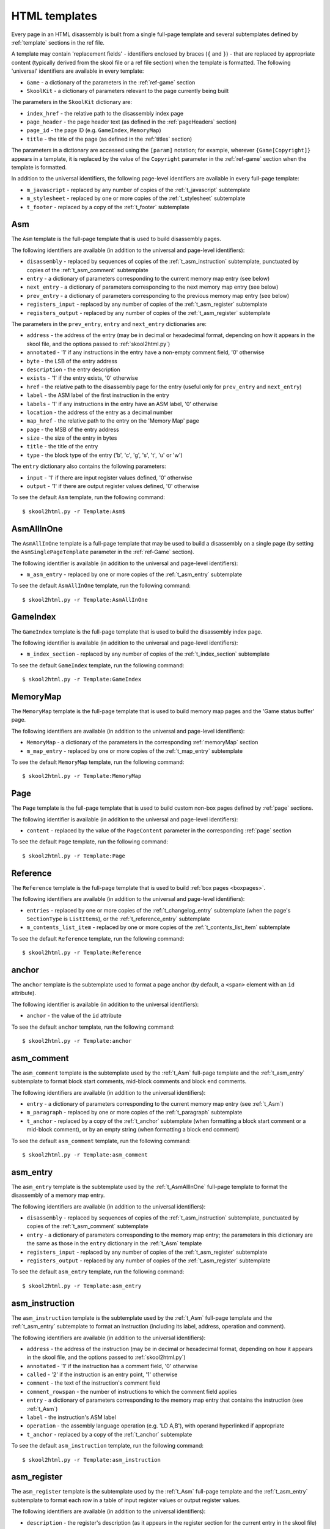 .. _htmlTemplates:

HTML templates
==============
Every page in an HTML disassembly is built from a single full-page template and
several subtemplates defined by :ref:`template` sections in the ref file.

A template may contain 'replacement fields' - identifiers enclosed by braces
(``{`` and ``}``) - that are replaced by appropriate content (typically derived
from the skool file or a ref file section) when the template is formatted. The
following 'universal' identifiers are available in every template:

* ``Game`` - a dictionary of the parameters in the :ref:`ref-game` section
* ``SkoolKit`` - a dictionary of parameters relevant to the page currently
  being built

The parameters in the ``SkoolKit`` dictionary are:

* ``index_href`` - the relative path to the disassembly index page
* ``page_header`` - the page header text (as defined in the :ref:`pageHeaders`
  section)
* ``page_id`` - the page ID (e.g. ``GameIndex``, ``MemoryMap``)
* ``title`` - the title of the page (as defined in the :ref:`titles` section)

The parameters in a dictionary are accessed using the ``[param]`` notation;
for example, wherever ``{Game[Copyright]}`` appears in a template, it is
replaced by the value of the ``Copyright`` parameter in the :ref:`ref-game`
section when the template is formatted.

In addition to the universal identifiers, the following page-level identifiers
are available in every full-page template:

* ``m_javascript`` - replaced by any number of copies of the
  :ref:`t_javascript` subtemplate
* ``m_stylesheet`` - replaced by one or more copies of the :ref:`t_stylesheet`
  subtemplate
* ``t_footer`` - replaced by a copy of the :ref:`t_footer` subtemplate

.. _t_Asm:

Asm
---
The ``Asm`` template is the full-page template that is used to build
disassembly pages.

The following identifiers are available (in addition to the universal and
page-level identifiers):

* ``disassembly`` - replaced by sequences of copies of the
  :ref:`t_asm_instruction` subtemplate, punctuated by copies of the
  :ref:`t_asm_comment` subtemplate
* ``entry`` - a dictionary of parameters corresponding to the current memory
  map entry (see below)
* ``next_entry`` - a dictionary of parameters corresponding to the next memory
  map entry (see below)
* ``prev_entry`` - a dictionary of parameters corresponding to the previous
  memory map entry (see below)
* ``registers_input`` - replaced by any number of copies of the
  :ref:`t_asm_register` subtemplate
* ``registers_output`` - replaced by any number of copies of the
  :ref:`t_asm_register` subtemplate

The parameters in the ``prev_entry``, ``entry`` and ``next_entry`` dictionaries
are:

* ``address`` - the address of the entry (may be in decimal or hexadecimal
  format, depending on how it appears in the skool file, and the options passed
  to :ref:`skool2html.py`)
* ``annotated`` - '1' if any instructions in the entry have a non-empty comment
  field, '0' otherwise
* ``byte`` - the LSB of the entry address
* ``description`` - the entry description
* ``exists`` - '1' if the entry exists, '0' otherwise
* ``href`` - the relative path to the disassembly page for the entry (useful
  only for ``prev_entry`` and ``next_entry``)
* ``label`` - the ASM label of the first instruction in the entry
* ``labels`` - '1' if any instructions in the entry have an ASM label, '0'
  otherwise
* ``location`` - the address of the entry as a decimal number
* ``map_href`` - the relative path to the entry on the 'Memory Map' page
* ``page`` - the MSB of the entry address
* ``size`` - the size of the entry in bytes
* ``title`` - the title of the entry
* ``type`` - the block type of the entry ('b', 'c', 'g', 's', 't', 'u' or 'w')

The ``entry`` dictionary also contains the following parameters:

* ``input`` - '1' if there are input register values defined, '0' otherwise
* ``output`` - '1' if there are output register values defined, '0' otherwise

To see the default ``Asm`` template, run the following command::

  $ skool2html.py -r Template:Asm$

.. _t_AsmAllInOne:

AsmAllInOne
-----------
The ``AsmAllInOne`` template is a full-page template that may be used to build
a disassembly on a single page (by setting the ``AsmSinglePageTemplate``
parameter in the :ref:`ref-Game` section).

The following identifier is available (in addition to the universal and
page-level identifiers):

* ``m_asm_entry`` - replaced by one or more copies of the :ref:`t_asm_entry`
  subtemplate

To see the default ``AsmAllInOne`` template, run the following command::

  $ skool2html.py -r Template:AsmAllInOne

.. versionadded:: 5.3

.. _t_GameIndex:

GameIndex
---------
The ``GameIndex`` template is the full-page template that is used to build the
disassembly index page.

The following identifier is available (in addition to the universal and
page-level identifiers):

* ``m_index_section`` - replaced by any number of copies of the
  :ref:`t_index_section` subtemplate

To see the default ``GameIndex`` template, run the following command::

  $ skool2html.py -r Template:GameIndex

.. _t_MemoryMap:

MemoryMap
---------
The ``MemoryMap`` template is the full-page template that is used to build
memory map pages and the 'Game status buffer' page.

The following identifiers are available (in addition to the universal and
page-level identifiers):

* ``MemoryMap`` - a dictionary of the parameters in the corresponding
  :ref:`memoryMap` section
* ``m_map_entry`` - replaced by one or more copies of the :ref:`t_map_entry`
  subtemplate

To see the default ``MemoryMap`` template, run the following command::

  $ skool2html.py -r Template:MemoryMap

.. _t_Page:

Page
----
The ``Page`` template is the full-page template that is used to build custom
non-box pages defined by :ref:`page` sections.

The following identifier is available (in addition to the universal and
page-level identifiers):

* ``content`` - replaced by the value of the ``PageContent`` parameter in the
  corresponding :ref:`page` section

To see the default ``Page`` template, run the following command::

  $ skool2html.py -r Template:Page

.. _t_Reference:

Reference
---------
The ``Reference`` template is the full-page template that is used to build
:ref:`box pages <boxpages>`.

The following identifiers are available (in addition to the universal and
page-level identifiers):

* ``entries`` - replaced by one or more copies of the :ref:`t_changelog_entry`
  subtemplate (when the page's ``SectionType`` is ``ListItems``), or the
  :ref:`t_reference_entry` subtemplate
* ``m_contents_list_item`` - replaced by one or more copies of the
  :ref:`t_contents_list_item` subtemplate

To see the default ``Reference`` template, run the following command::

  $ skool2html.py -r Template:Reference

.. _t_anchor:

anchor
------
The ``anchor`` template is the subtemplate used to format a page anchor (by
default, a ``<span>`` element with an ``id`` attribute).

The following identifier is available (in addition to the universal
identifiers):

* ``anchor`` - the value of the ``id`` attribute

To see the default ``anchor`` template, run the following command::

  $ skool2html.py -r Template:anchor

.. _t_asm_comment:

asm_comment
-----------
The ``asm_comment`` template is the subtemplate used by the :ref:`t_Asm`
full-page template and the :ref:`t_asm_entry` subtemplate to format block start
comments, mid-block comments and block end comments.

The following identifiers are available (in addition to the universal
identifiers):

* ``entry`` - a dictionary of parameters corresponding to the current memory
  map entry (see :ref:`t_Asm`)
* ``m_paragraph`` - replaced by one or more copies of the :ref:`t_paragraph`
  subtemplate
* ``t_anchor`` - replaced by a copy of the :ref:`t_anchor` subtemplate (when
  formatting a block start comment or a mid-block comment), or by an empty
  string (when formatting a block end comment)

To see the default ``asm_comment`` template, run the following command::

  $ skool2html.py -r Template:asm_comment

.. _t_asm_entry:

asm_entry
---------
The ``asm_entry`` template is the subtemplate used by the :ref:`t_AsmAllInOne`
full-page template to format the disassembly of a memory map entry.

The following identifiers are available (in addition to the universal
identifiers):

* ``disassembly`` - replaced by sequences of copies of the
  :ref:`t_asm_instruction` subtemplate, punctuated by copies of the
  :ref:`t_asm_comment` subtemplate
* ``entry`` - a dictionary of parameters corresponding to the memory map entry;
  the parameters in this dictionary are the same as those in the ``entry``
  dictionary in the :ref:`t_Asm` template
* ``registers_input`` - replaced by any number of copies of the
  :ref:`t_asm_register` subtemplate
* ``registers_output`` - replaced by any number of copies of the
  :ref:`t_asm_register` subtemplate

To see the default ``asm_entry`` template, run the following command::

  $ skool2html.py -r Template:asm_entry

.. versionadded:: 5.3

.. _t_asm_instruction:

asm_instruction
---------------
The ``asm_instruction`` template is the subtemplate used by the :ref:`t_Asm`
full-page template and the :ref:`t_asm_entry` subtemplate to format an
instruction (including its label, address, operation and comment).

The following identifiers are available (in addition to the universal
identifiers):

* ``address`` - the address of the instruction (may be in decimal or
  hexadecimal format, depending on how it appears in the skool file, and the
  options passed to :ref:`skool2html.py`)
* ``annotated`` - '1' if the instruction has a comment field, '0' otherwise
* ``called`` - '2' if the instruction is an entry point, '1' otherwise
* ``comment`` - the text of the instruction's comment field
* ``comment_rowspan`` - the number of instructions to which the comment field
  applies
* ``entry`` - a dictionary of parameters corresponding to the memory map entry
  that contains the instruction (see :ref:`t_Asm`)
* ``label`` - the instruction's ASM label
* ``operation`` - the assembly language operation (e.g. 'LD A,B'), with operand
  hyperlinked if appropriate
* ``t_anchor`` - replaced by a copy of the :ref:`t_anchor` subtemplate

To see the default ``asm_instruction`` template, run the following command::

  $ skool2html.py -r Template:asm_instruction

.. _t_asm_register:

asm_register
------------
The ``asm_register`` template is the subtemplate used by the :ref:`t_Asm`
full-page template and the :ref:`t_asm_entry` subtemplate to format each row in
a table of input register values or output register values.

The following identifiers are available (in addition to the universal
identifiers):

* ``description`` - the register's description (as it appears in the register
  section for the current entry in the skool file)
* ``entry`` - a dictionary of parameters corresponding to the current memory
  map entry (see :ref:`t_Asm`)
* ``name`` - the register's name (e.g. 'HL')

To see the default ``asm_register`` template, run the following command::

  $ skool2html.py -r Template:asm_register

.. _t_changelog_entry:

changelog_entry
---------------
The ``changelog_entry`` is the subtemplate used by the :ref:`t_Reference`
full-page template to format each entry on a :ref:`box page <boxpages>` whose
``SectionType`` is ``ListItems``.

The following identifiers are available (in addition to the universal
identifiers):

* ``description`` - the entry intro text
* ``num`` - '1' or '2', depending on the order of the entry on the page
* ``t_anchor`` - replaced by a copy of the :ref:`t_anchor` subtemplate (with
  the entry title as the anchor name)
* ``t_changelog_item_list`` - replaced by a copy of the
  :ref:`t_changelog_item_list` subtemplate
* ``title`` - the entry title

To see the default ``changelog_entry`` template, run the following command::

  $ skool2html.py -r Template:changelog_entry

.. _t_changelog_item_list:

changelog_item_list
-------------------
The ``changelog_item_list`` template is the subtemplate used by the
:ref:`t_changelog_entry` subtemplate to format a list of items in an entry on a
:ref:`box page <boxpages>` whose ``SectionType`` is ``ListItems``, and also by
the :ref:`t_list_item` subtemplate to format a list of subitems or subsubitems
etc.

The following identifiers are available (in addition to the universal
identifiers):

* ``indent`` - the indentation level of the item list: '' (blank string) for
  the list of top-level items, '1' for a list of subitems, '2' for a list of
  subsubitems etc.
* ``m_changelog_item`` - replaced by one or more copies of the
  :ref:`t_list_item` subtemplate

To see the default ``changelog_item_list`` template, run the following
command::

  $ skool2html.py -r Template:changelog_item_list

.. _t_contents_list_item:

contents_list_item
------------------
The ``contents_list_item`` template is the subtemplate used by the
:ref:`t_Reference` full-page template to format each item in the contents list
on a :ref:`box page <boxpages>`.

The following identifiers are available (in addition to the universal
identifiers):

* ``href`` - the URL to the entry on the page
* ``title`` - the entry title

To see the default ``contents_list_item`` template, run the following command::

  $ skool2html.py -r Template:contents_list_item

.. _t_footer:

footer
------
The ``footer`` template is the subtemplate used by the full-page templates to
format the ``<footer>`` element of a page.

To see the default ``footer`` template, run the following command::

  $ skool2html.py -r Template:footer

.. versionadded:: 5.0

.. _t_img:

img
---
The ``img`` template is the subtemplate used to format ``<img>`` elements.

The following identifiers are available (in addition to the universal
identifiers):

* ``alt`` - the 'alt' text for the image
* ``src`` - the relative path to the image file

To see the default ``img`` template, run the following command::

  $ skool2html.py -r Template:img

.. _t_index_section:

index_section
-------------
The ``index_section`` template is the subtemplate used by the
:ref:`t_GameIndex` full-page template to format each group of links on the
disassembly index page.

The following identifiers are available (in addition to the universal
identifiers):

* ``header`` - the header text for the group of links (as defined in the name
  of the :ref:`indexGroup` section)
* ``m_index_section_item`` - replaced by one or more copies of the
  :ref:`t_index_section_item` subtemplate

To see the default ``index_section`` template, run the following command::

  $ skool2html.py -r Template:index_section$

.. _t_index_section_item:

index_section_item
------------------
The ``index_section_item`` template is the subtemplate used by the
:ref:`t_index_section` subtemplate to format each link in a link group on the
disassembly index page.

The following identifiers are available (in addition to the universal
identifiers):

* ``href`` - the relative path to the page being linked to
* ``link_text`` - the link text for the page (as defined in the :ref:`links`
  section)
* ``other_text`` - the supplementary text displayed alongside the link (as
  defined in the :ref:`links` section)

To see the default ``index_section_item`` template, run the following
command::

  $ skool2html.py -r Template:index_section_item

.. _t_javascript:

javascript
----------
The ``javascript`` template is the subtemplate used by the full-page templates
to format each ``<script>`` element in the head of a page.

The following identifier is available (in addition to the universal
identifiers):

* ``src`` - the relative path to the JavaScript file

To see the default ``javascript`` template, run the following command::

  $ skool2html.py -r Template:javascript

.. _t_link:

link
----
The ``link`` template is the subtemplate used to format the hyperlinks created
by the :ref:`LINK` and :ref:`R` macros, and the hyperlinks in instruction
operands on disassembly pages.

The following identifiers are available (in addition to the universal
identifiers):

* ``href`` - the relative path to the page being linked to
* ``link_text`` - the link text for the page

To see the default ``link`` template, run the following command::

  $ skool2html.py -r Template:link

.. _t_list:

list
----
The ``list`` template is used by the :ref:`LIST` macro to format a list.

The following identifiers are available (in addition to the universal
identifiers):

* ``class`` - the CSS class name for the list
* ``m_list_item`` - replaced by any number of copies of the :ref:`t_list_item`
  subtemplate

To see the default ``list`` template, run the following command::

  $ skool2html.py -r Template:list$

.. versionadded:: 4.2

.. _t_list_item:

list_item
---------
The ``list_item`` template is the subtemplate used by the :ref:`t_list`
template and the :ref:`t_changelog_item_list` subtemplate to format each item
in the list.

The following identifier is available (in addition to the universal
identifiers):

* ``item`` - replaced by the text of the list item

To see the default ``list_item`` template, run the following command::

  $ skool2html.py -r Template:list_item

.. versionadded:: 4.2

.. _t_map_entry:

map_entry
---------
The ``map_entry`` template is the subtemplate used by the :ref:`t_MemoryMap`
full-page template to format each entry on the memory map pages and the 'Game
status buffer' page.

The following identifiers are available (in addition to the universal
identifiers):

* ``MemoryMap`` - a dictionary of parameters from the corresponding
  :ref:`memoryMap` section
* ``entry`` - a dictionary of parameters corresponding to the current memory
  map entry

The parameters in the ``entry`` dictionary are:

* ``address`` - the address of the entry (may be in decimal or hexadecimal
  format, depending on how it appears in the skool file, and the options passed
  to :ref:`skool2html.py`)
* ``byte`` - the LSB of the entry address
* ``description`` - the entry description
* ``exists`` - '1'
* ``href`` - the relative path to the disassembly page for the entry
* ``label`` - the ASM label of the first instruction in the entry
* ``labels`` - '1' if any instructions in the entry have an ASM label, '0'
  otherwise
* ``location`` - the address of the entry as a decimal number
* ``page`` - the MSB of the entry address
* ``size`` - the size of the entry in bytes
* ``title`` - the title of the entry
* ``type`` - the block type of the entry ('b', 'c', 'g', 's', 't', 'u' or 'w')

To see the default ``map_entry`` template, run the following command::

  $ skool2html.py -r Template:map_entry

.. _t_paragraph:

paragraph
---------
The ``paragraph`` template is the subtemplate used to format each paragraph in
the following items:

* memory map entry descriptions (on disassembly pages and memory map pages)
* block start comments, mid-block comments and block end comments on
  disassembly pages
* entries on a :ref:`box page <boxpages>`

The following identifier is available (in addition to the universal
identifiers):

* ``paragraph`` - the text of the paragraph

To see the default ``paragraph`` template, run the following command::

  $ skool2html.py -r Template:paragraph

.. _t_reference_entry:

reference_entry
---------------
The ``reference_entry`` template is the subtemplate used by the
:ref:`t_Reference` full-page template to format each entry on a
:ref:`box page <boxpages>` that has a default ``SectionType``.

The following identifiers are available (in addition to the universal
identifiers):

* ``contents`` - replaced by the pre-formatted contents of the relevant entry
* ``num`` - '1' or '2', depending on the order of the entry on the page
* ``title`` - the entry title

To see the default ``reference_entry`` template, run the following command::

  $ skool2html.py -r Template:reference_entry

.. _t_reg:

reg
---
The ``reg`` template is the subtemplate used by the :ref:`REG` macro to format
a register name.

The following identifier is available (in addition to the universal
identifiers):

* ``reg`` - the register name (e.g. 'HL')

To see the default ``reg`` template, run the following command::

  $ skool2html.py -r Template:reg

.. _t_stylesheet:

stylesheet
----------
The ``stylesheet`` template is the subtemplate used by the full-page templates
to format each ``<link>`` element for a CSS file in the head of a page.

The following identifier is available (in addition to the universal
identifiers):

* ``href`` - the relative path to the CSS file

To see the default ``stylesheet`` template, run the following command::

  $ skool2html.py -r Template:stylesheet

.. _t_table:

table
-----
The ``table`` template is used by the :ref:`TABLE` macro to format a table.

The following identifiers are available (in addition to the universal
identifiers):

* ``class`` - the CSS class name for the table
* ``m_table_row`` - replaced by any number of copies of the :ref:`t_table_row`
  subtemplate

To see the default ``table`` template, run the following command::

  $ skool2html.py -r Template:table$

.. versionadded:: 4.2

.. _t_table_cell:

table_cell
----------
The ``table_cell`` template is the subtemplate used by the :ref:`t_table_row`
template to format each non-header cell in the table row.

The following identifiers are available (in addition to the universal
identifiers):

* ``class`` - the CSS class name for the cell
* ``colspan`` - the number of columns spanned by the cell
* ``contents`` - the contents of the cell
* ``rowspan`` - the number of rows spanned by the cell

To see the default ``table_cell`` template, run the following command::

  $ skool2html.py -r Template:table_cell

.. versionadded:: 4.2

.. _t_table_header_cell:

table_header_cell
-----------------
The ``table_header_cell`` template is the subtemplate used by the
:ref:`t_table_row` template to format each header cell in the table row.

The following identifiers are available (in addition to the universal
identifiers):

* ``colspan`` - the number of columns spanned by the cell
* ``contents`` - the contents of the cell
* ``rowspan`` - the number of rows spanned by the cell

To see the default ``table_header_cell`` template, run the following command::

  $ skool2html.py -r Template:table_header_cell

.. versionadded:: 4.2

.. _t_table_row:

table_row
---------
The ``table_row`` template is the subtemplate used by the :ref:`t_table`
template to format each row in the table.

The following identifier is available (in addition to the universal
identifiers):

* ``cells`` - replaced by one or more copies of the :ref:`t_table_cell` or
  :ref:`t_table_header_cell` subtemplate

To see the default ``table_row`` template, run the following command::

  $ skool2html.py -r Template:table_row

.. versionadded:: 4.2

.. _ps_templates:

Page-specific templates
-----------------------
When SkoolKit builds an HTML page, it uses the template whose name matches the
page ID (``PageID``) if it exists, or one of the stock page-level templates
otherwise. For example, when building the ``RoutinesMap`` memory map page,
SkoolKit uses the ``RoutinesMap`` template if it exists, or the stock
:ref:`t_MemoryMap` template otherwise.

+-------------------------------+----------------------------+----------------------+
| Page type                     | Preferred template         | Stock template       |
+===============================+============================+======================+
| Home (index)                  | ``GameIndex``              | :ref:`t_GameIndex`   |
+-------------------------------+----------------------------+----------------------+
| :ref:`Other code <otherCode>` | ``CodeID-Index``           | :ref:`t_MemoryMap`   |
| index                         |                            |                      |
+-------------------------------+----------------------------+----------------------+
| Routine/data block            | ``[CodeID-]Asm-*``         | :ref:`t_Asm`         |
+-------------------------------+----------------------------+----------------------+
| Disassembly (single page)     | ``[CodeID-]AsmSinglePage`` | :ref:`t_AsmAllInOne` |
+-------------------------------+----------------------------+----------------------+
| :ref:`Memory map <memoryMap>` | ``PageID``                 | :ref:`t_MemoryMap`   |
+-------------------------------+----------------------------+----------------------+
| :ref:`Box page <boxpages>`    | ``PageID``                 | :ref:`t_Reference`   |
+-------------------------------+----------------------------+----------------------+
| :ref:`Custom page <Page>`     | ``PageID``                 | :ref:`t_Page`        |
| (non-box)                     |                            |                      |
+-------------------------------+----------------------------+----------------------+

When SkoolKit builds an element of an HTML page whose format is defined by a
subtemplate, it uses the subtemplate whose name starts with ``PageID-`` if it
exists, or one of the stock subtemplates otherwise. For example, when building
the footer of the ``Changelog`` page, SkoolKit uses the ``Changelog-footer``
template if it exists, or the stock :ref:`t_footer` template otherwise.

+-------------------------------+--------------------------------------+------------------------------+
| Element type                  | Preferred template                   | Stock subtemplate            |
+===============================+======================================+==============================+
| Registers table               | ``[CodeID-]Asm-*-asm_register``      | :ref:`t_asm_register`        |
+-------------------------------+--------------------------------------+------------------------------+
| Routine/data block comment    | ``[CodeID-]Asm-*-asm_comment``       | :ref:`t_asm_comment`         |
+-------------------------------+--------------------------------------+------------------------------+
| Instruction                   | ``[CodeID-]Asm-*-asm_instruction``   | :ref:`t_asm_instruction`     |
+-------------------------------+--------------------------------------+------------------------------+
| Single-page disassembly       | ``[CodeID-]AsmSinglePage-asm_entry`` | :ref:`t_asm_entry`           |
| routine/data block            |                                      |                              |
+-------------------------------+--------------------------------------+------------------------------+
| :ref:`Box page <boxpages>`    | ``PageID-entry``                     | :ref:`t_reference_entry`     |
| entry (paragraphs)            |                                      |                              |
+-------------------------------+--------------------------------------+------------------------------+
| :ref:`Box page <boxpages>`    | ``PageID-entry``                     | :ref:`t_changelog_entry`     |
| entry (list items)            |                                      |                              |
+-------------------------------+--------------------------------------+------------------------------+
| :ref:`Box page <boxpages>`    | ``PageID-item_list``                 | :ref:`t_changelog_item_list` |
| entry  list                   |                                      |                              |
+-------------------------------+--------------------------------------+------------------------------+
| :ref:`Box page <boxpages>`    | ``PageID-list_item``                 | :ref:`t_list_item`           |
| entry list item               |                                      |                              |
+-------------------------------+--------------------------------------+------------------------------+
| :ref:`Box page <boxpages>`    | ``PageID-contents_list_item``        | :ref:`t_contents_list_item`  |
| contents list item            |                                      |                              |
+-------------------------------+--------------------------------------+------------------------------+
| Paragraph on a                | ``PageID-paragraph``                 | :ref:`t_paragraph`           |
| routine/data block page,      |                                      |                              |
| :ref:`box page <boxpages>` or |                                      |                              |
| :ref:`memory map <memoryMap>` |                                      |                              |
| page                          |                                      |                              |
+-------------------------------+--------------------------------------+------------------------------+
| Entry on a                    | ``PageID-map_entry``                 | :ref:`t_map_entry`           |
| :ref:`memory map <memoryMap>` |                                      |                              |
| page                          |                                      |                              |
+-------------------------------+--------------------------------------+------------------------------+
| ``<link>`` element for a CSS  | ``PageID-stylesheet``                | :ref:`t_stylesheet`          |
| file                          |                                      |                              |
+-------------------------------+--------------------------------------+------------------------------+
| ``<script>`` element          | ``PageID-javascript``                | :ref:`t_javascript`          |
+-------------------------------+--------------------------------------+------------------------------+
| ``<img>`` element             | ``PageID-img``                       | :ref:`t_img`                 |
+-------------------------------+--------------------------------------+------------------------------+
| Hyperlink                     | ``PageID-link``                      | :ref:`t_link`                |
+-------------------------------+--------------------------------------+------------------------------+
| Page anchor                   | ``PageID-anchor``                    | :ref:`t_anchor`              |
+-------------------------------+--------------------------------------+------------------------------+
| Page footer                   | ``PageID-footer``                    | :ref:`t_footer`              |
+-------------------------------+--------------------------------------+------------------------------+
| Register name rendered by the | ``PageID-reg``                       | :ref:`t_reg`                 |
| :ref:`REG` macro              |                                      |                              |
+-------------------------------+--------------------------------------+------------------------------+
| List created by the           | ``PageID-list``                      | :ref:`t_list`                |
| :ref:`LIST` macro             +--------------------------------------+------------------------------+
|                               | ``PageID-list_item``                 | :ref:`t_list_item`           |
+-------------------------------+--------------------------------------+------------------------------+
| Table created by the          | ``PageID-table``                     | :ref:`t_table`               |
| :ref:`TABLE` macro            +--------------------------------------+------------------------------+
|                               | ``PageID-table_row``                 | :ref:`t_table_row`           |
|                               +--------------------------------------+------------------------------+
|                               | ``PageID-table_header_cell``         | :ref:`t_table_header_cell`   |
|                               +--------------------------------------+------------------------------+
|                               | ``PageID-table_cell``                | :ref:`t_table_cell`          |
+-------------------------------+--------------------------------------+------------------------------+

Wherever ``Asm-*`` appears in the tables above, it means one of ``Asm-b``,
``Asm-c``, ``Asm-g``, ``Asm-s``, ``Asm-t``, ``Asm-u`` or ``Asm-w``, depending
on the type of code or data block.
